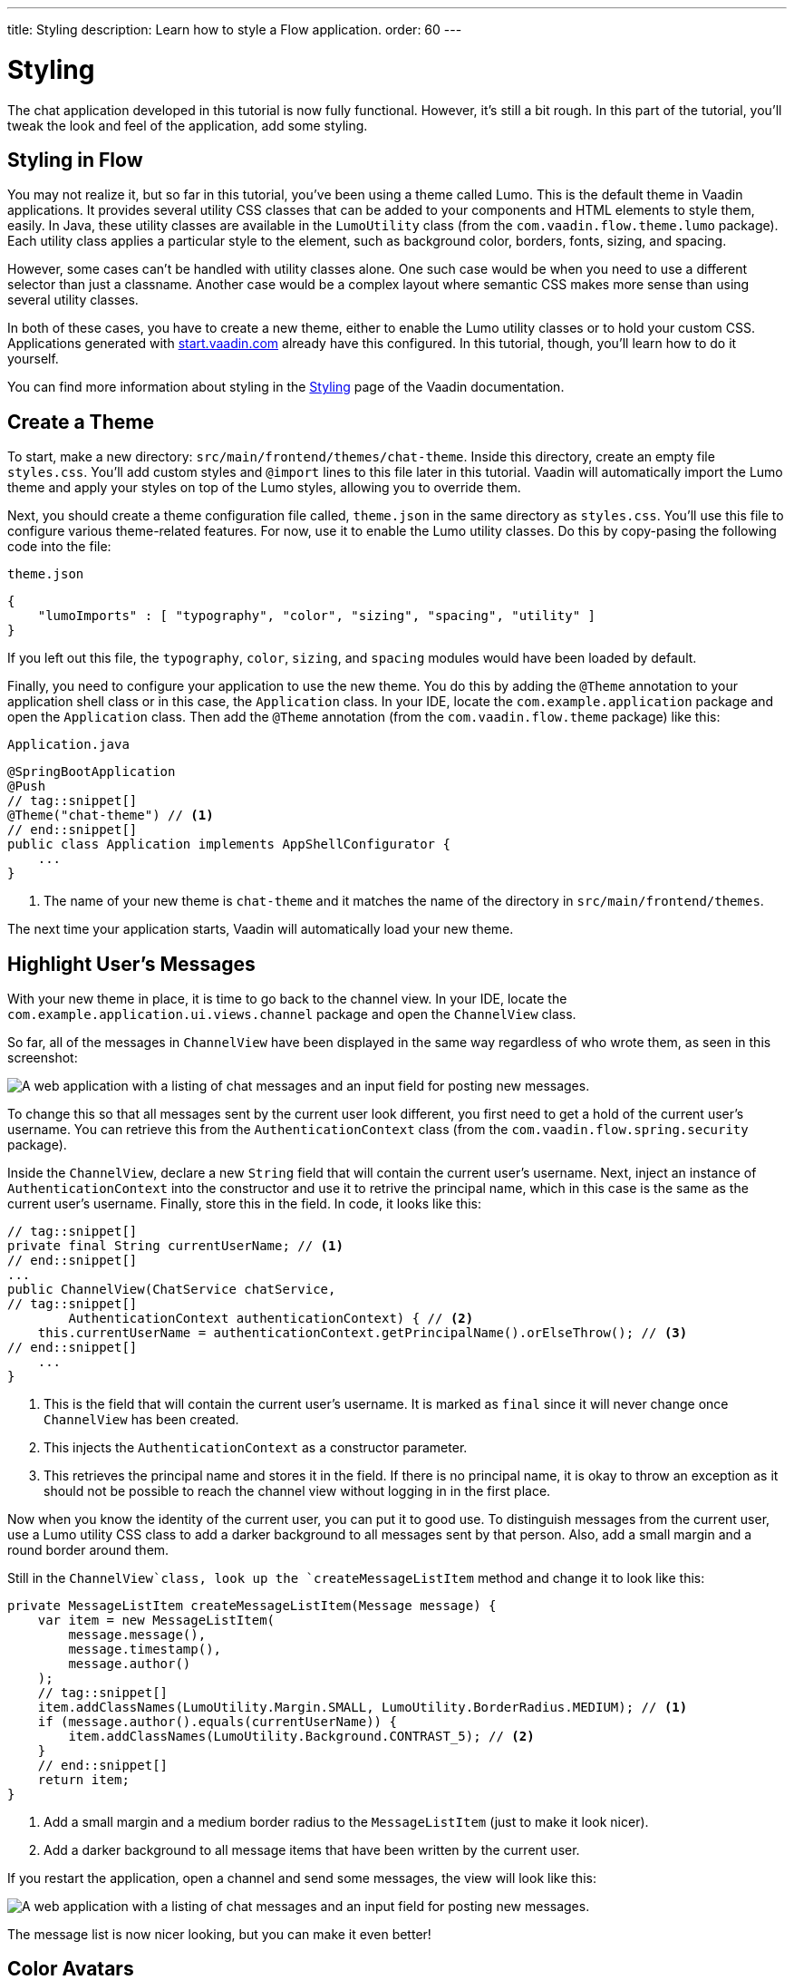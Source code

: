 ---
title: Styling
description: Learn how to style a Flow application.
order: 60
---


= Styling

The chat application developed in this tutorial is now fully functional. However, it's still a bit rough. In this part of the tutorial, you'll tweak the look and feel of the application, add some styling.

// RUSSELL:  Add comment about CSS and link to CSS tutorial or info.  

== Styling in Flow

You may not realize it, but so far in this tutorial, you've been using a theme called Lumo. This is the default theme in Vaadin applications. It provides several utility CSS classes that can be added to your components and HTML elements to style them, easily. In Java, these utility classes are available in the [classname]`LumoUtility` class (from the `com.vaadin.flow.theme.lumo` package). Each utility class applies a particular style to the element, such as background color, borders, fonts, sizing, and spacing. 

However, some cases can't be handled with utility classes alone. One such case would be when you need to use a different selector than just a classname. Another case would be a complex layout where semantic CSS makes more sense than using several utility classes.

In both of these cases, you have to create a new theme, either to enable the Lumo utility classes or to hold your custom CSS. Applications generated with https://start.vaadin.com[start.vaadin.com] already have this configured. In this tutorial, though, you'll learn how to do it yourself.

You can find more information about styling in the <<{articles}/styling,Styling>> page of the Vaadin documentation.

== Create a Theme

To start, make a new directory: `src/main/frontend/themes/chat-theme`. Inside this directory, create an empty file [filename]`styles.css`. You'll add custom styles and `@import` lines to this file later in this tutorial. Vaadin will automatically import the Lumo theme and apply your styles on top of the Lumo styles, allowing you to override them.

Next, you should create a theme configuration file called, [filename]`theme.json` in the same directory as [filename]`styles.css`. You'll use this file to configure various theme-related features. For now, use it to enable the Lumo utility classes. Do this by copy-pasing the following code into the file:

.`theme.json`
[source,json]
----
{
    "lumoImports" : [ "typography", "color", "sizing", "spacing", "utility" ]
}
----

If you left out this file, the `typography`, `color`, `sizing`, and `spacing` modules would have been loaded by default.

Finally, you need to configure your application to use the new theme. You do this by adding the `@Theme` annotation to your application shell class or in this case, the [classname]`Application` class. In your IDE, locate the `com.example.application` package and open the `Application` class. Then add the `@Theme` annotation (from the `com.vaadin.flow.theme` package) like this:

.`Application.java`
[source,java]
----
@SpringBootApplication
@Push
// tag::snippet[]
@Theme("chat-theme") // <1>
// end::snippet[]
public class Application implements AppShellConfigurator {
    ...
}
----
<1> The name of your new theme is `chat-theme` and it matches the name of the directory in `src/main/frontend/themes`.

The next time your application starts, Vaadin will automatically load your new theme.

== Highlight User's Messages

With your new theme in place, it is time to go back to the channel view. In your IDE, locate the `com.example.application.ui.views.channel` package and open the `ChannelView` class.

So far, all of the messages in `ChannelView` have been displayed in the same way regardless of who wrote them, as seen in this screenshot:

image::images/unstyled-channel-view.png[A web application with a listing of chat messages and an input field for posting new messages.]

To change this so that all messages sent by the current user look different, you first need to get a hold of the current user's username. You can retrieve this from the `AuthenticationContext` class (from the `com.vaadin.flow.spring.security` package).

Inside the `ChannelView`, declare a new `String` field that will contain the current user's username. Next, inject an instance of `AuthenticationContext` into the constructor and use it to retrive the principal name, which in this case is the same as the current user's username. Finally, store this in the field. In code, it looks like this:

[source,java]
----
// tag::snippet[]
private final String currentUserName; // <1>
// end::snippet[]
...
public ChannelView(ChatService chatService, 
// tag::snippet[]
        AuthenticationContext authenticationContext) { // <2>
    this.currentUserName = authenticationContext.getPrincipalName().orElseThrow(); // <3>
// end::snippet[]
    ...
}
----
<1> This is the field that will contain the current user's username. It is marked as `final` since it will never change once `ChannelView` has been created.
<2> This injects the `AuthenticationContext` as a constructor parameter.
<3> This retrieves the principal name and stores it in the field. If there is no principal name, it is okay to throw an exception as it should not be possible to reach the channel view without logging in in the first place.

Now when you know the identity of the current user, you can put it to good use. To distinguish messages from the current user, use a Lumo utility CSS class to add a darker background to all messages sent by that person. Also, add a small margin and a round border around them.

Still in the `ChannelView`class, look up the `createMessageListItem` method and change it to look like this:

[source,java]
----
private MessageListItem createMessageListItem(Message message) {
    var item = new MessageListItem(
        message.message(), 
        message.timestamp(), 
        message.author()
    );
    // tag::snippet[]
    item.addClassNames(LumoUtility.Margin.SMALL, LumoUtility.BorderRadius.MEDIUM); // <1>
    if (message.author().equals(currentUserName)) {
        item.addClassNames(LumoUtility.Background.CONTRAST_5); // <2>
    }
    // end::snippet[]
    return item;
}
----
<1> Add a small margin and a medium border radius to the `MessageListItem` (just to make it look nicer).
<2> Add a darker background to all message items that have been written by the current user.

// RUSSELL: Need comments about sections of this code. What are we doing and why?

If you restart the application, open a channel and send some messages, the view will look like this:

image::images/author-highlighted.png[A web application with a listing of chat messages and an input field for posting new messages.]

The message list is now nicer looking, but you can make it even better!

== Color Avatars

Using avatars in the message list can make it easier to distinguish messages from different authors. Since the avatars are all gray and only contain the initial letter of the username, they haven't been very useful. The best solution would be to actually show pictures of the users. However, since that information isn't available, give the avatars different colors.

`MessageListItem` has a property called, `userColorIndex`. It can take a value between 0 and 6. Each value corresponds to a different color of the user's avatar. Set a color index based on the `hashCode` of the message author. You can use a modulo operation to turn the hash into an integer between 0 and 6:

[source,java]
----
private MessageListItem createMessageListItem(Message message) {
    var item = new MessageListItem(
        message.message(), 
        message.timestamp(), 
        message.author()
    );
    // tag::snippet[]
    item.setUserColorIndex(Math.abs(message.author().hashCode() % 7)); // <1>
    // end::snippet[]
    item.addClassNames(LumoUtility.Margin.SMALL, LumoUtility.BorderRadius.MEDIUM);
    if (message.author().equals(currentUserName)) {
        item.addClassNames(LumoUtility.Background.CONTRAST_5); 
    }
    return item;
}
----
<1> The hash code can be negative, so you have to use `Math.abs` to get the absolute value after applying the modulo operation.

If you restart the application, open a channel and send some messages, the view will look like this:

image::images/color-avatars.png[A web application with a listing of chat messages and an input field for posting new messages.]

Notice how each user's avatar, their initials are in a different color circle to distinguish them from each other. This will be particularly useful for clarity when there are a few users chatting and they've posted several messages each. The colors also brighten the overall impression of the view.

// TODO Continue here

== Tweak Message List

If you look at the channel view, it has some extra whitespace around both the message list and the message input. This looks a bit strange and should be changed.

By default, the `MessageInput` component has a medium padding. To remove this default, you should add the following lines to the [filename]`styles.css` file (in the `src/main/frontend/themes/chat-theme` directory):

[source,css]
----
vaadin-message-input {
    padding: 0; /* <1> */
    overflow: visible; /* <2> */
}
----
<1> This removes the padding from the `MessageInput` component.
<2> When focused, the text field inside the `MessageInput` component has a blue border called a focus ring. When the padding is removed, the focus ring does not entirely fit inside the component anymore and is clipped. By changing the `overflow` property to `visible`, the focus ring becomes fully visible again.

Next, you should add a border to the message list. The easiest way to do this is to use a Lumo utility class. Open the `ChannelView` class, lookup the line in the constructor that creates a new instance of `MessageList` and add the following line:

[source,java]
----
...
messageList = new MessageList();
// tag::snippet[]
messageList.addClassNames(LumoUtility.Border.ALL); // <1>
// end::snippet[]
messageList.setSizeFull();
add(messageList);
...
----
<1> This adds a thin border to all sides of the message list component.

If you restart the application, open a channel and send some messages, the view will look like this:

image::images/styled-channel-view.png[A web application with a listing of chat messages and an input field for posting new messages.]

The channel view is starting to look good. Now you're going to turn your attention to the lobby view.


== Expand Channel Information

At this point, the lobby is shows only a list of channels. However, if you look at the [classname]`Channel` objects returned by [classname]`ChatService`, you can see that the last message posted to the channel is also provided, including its author, timestamp and the message text. To show all channel information in a tidy way, construct the following custom layout:

image::images/channel-component.png[HTML Layout with Nested Div Elements]

The graphic outlines visually how the layout should look: The `channel` div contains the channel's avatar and an inner div, called `content`. The `content` div contains another div, called `name`, and a truncated version of the last message posted to the channel, if any. And the `name` div contains a link to the channel and the timestamp of the last message posted to the channel, if any.

Making a layout like this in HTML is quite easy, but Flow also makes it possible to do it completely in Java. You could even style it using Lumo utility classes, but that would clutter the code. Therefore, in this tutorial, you'll build the layout in Java, but do the styling in CSS.

In your IDE, open the `LobbyView` class and locate the `createChannelComponent` method. Then change it like this:

[source,java]
----
private Component createChannelComponent(Channel channel) {
    // tag::snippet[]
    var channelComponent = new Div(); // <1>
    channelComponent.addClassNames("channel");

    var avatar = new Avatar(channel.name()); 
    avatar.setColorIndex(Math.abs(channel.id().hashCode() % 7)); // <2>
    channelComponent.add(avatar);

    var contentDiv = new Div();
    contentDiv.addClassNames("content");
    channelComponent.add(contentDiv); // <3>

    var channelName = new Div();
    channelName.addClassNames("name");
    contentDiv.add(channelName);

    var channelLink = new RouterLink(channel.name(), ChannelView.class, channel.id()); // <4>
    channelName.add(channelLink);

    if (channel.lastMessage() != null) {
        var lastMessageTimestamp = new Span(formatInstant(channel.lastMessage().timestamp(), getLocale())); // <5>
        lastMessageTimestamp.addClassNames("last-message-timestamp");
        channelName.add(lastMessageTimestamp);
    }

    var lastMessage = new Span();
    lastMessage.addClassNames("last-message");
    contentDiv.add(lastMessage);
    if (channel.lastMessage() != null) {
        var author = new Span(channel.lastMessage().author());
        author.addClassNames("author");
        lastMessage.add(author, new Text(": " + truncateMessage(channel.lastMessage().message()))); // <6>
    } else {
        lastMessage.setText("No messages yet");
    }
    return channelComponent;
    // end::snippet[]
}
----
<1> This is how you create new `<div>` elements in Java.
<2> This is the same trick you used in the channel view to color the avatars.
<3> This is how you add a `<div>` into another `<div>`. It is important to have good names for your variables. Otherwise, you can easily get confused and accidentally add components to the wrong element.
<4> Originally, the method only returned this `RouterLink`. Now it is embedded inside a more complex layout.
<5> The `formatInstant` method doesn't exist yet. You'll add it shortly.
<6> The `truncateMessage` method also doesn't exist yet. You'll add it shortly.

If you try to compile the code now, it won't work. This is because the `formatInstant` and `truncateMessage` methods are missing. You're going to add them next.

Add the `formatInstant` method to the `LobbyView` class first:

[source,java]
----
private String formatInstant(Instant instant, Locale locale) {
    return DateTimeFormatter.ofLocalizedDateTime(FormatStyle.MEDIUM)
            .withLocale(locale)
            .format(ZonedDateTime.ofInstant(instant, ZoneId.systemDefault()));
}
----

Since this is the only place in the application that needs to format `Instants`, you can keep the method directly in the `LobbyView` class. In applications that require instant formatting in multiple places, you'd put this method inside a class of its own.

Next, add the `truncateMessage` method directly after the `formatInstant` method:

[source,java]
----
private String truncateMessage(String msg) {
    return msg.length() > 50 ? msg.substring(0, 50) + "..." : msg;
}
----

Again, in applications that require string truncation in multiple places, you'd put this method inside a class of its own.

With the Java code in place, it's time for the CSS styles. Create a new file called [filename]`channel-list.css` in the `src/main/frontend/themes/chat-theme` directory. Copy the following styles into it:

.`channel-list.css`
[source,css]
----
.channel-list .channel {
    display: flex;
    gap: var(--lumo-space-m);
    padding: var(--lumo-space-m);
    border-radius: var(--lumo-border-radius-m);
}

.channel-list .channel .content {
    display: flex;
    flex-direction: column;
    flex: auto;
    line-height: var(--lumo-line-height-xs);
    gap: var(--lumo-space-xs);
}

.channel-list .channel .name {
    display: flex;
    align-items: baseline;
    justify-content: start;
    gap: var(--lumo-space-s);
}

.channel-list .channel .name a {
    font-size: var(--lumo-font-size-m);
    font-weight: bold;
    color: var(--lumo-body-text-color);
}

.channel-list .channel .name .last-message-timestamp {
    font-size: var(--lumo-font-size-s);
    color: var(--lumo-secondary-text-color);
}

.channel-list .channel .last-message {
    font-size: var(--lumo-font-size-s);
    color: var(--lumo-secondary-text-color);
}

.channel-list .channel .last-message .author {
    font-weight: bold;
}

.channel-list .channel:hover {
    background-color: var(--lumo-contrast-5pct);
}
----

Next, import the the CSS file into the theme by adding this line to the very top of [filename]`styles.css`:

[source,css]
----
@import "channel-list.css";
----

// RUSSELL: maybe explain this a little bit.
// PETTER: how much? if you know CSS, you know what it does. if you don't know CSS, you'd have to learn that first.

== Tweak Channel List

Just as you tweaked the message list, make a couple of small additions to improve the channel list to be consistent with the rest of the application. Right now, the lobby view looks like this:

image::images/unstyled-lobby-view.png[A web application with a listing of chat channels and an input field and button for creating new channels.]

It is definitely usable, but that scrollbar on the right-hand side looks like it is in the wrong place. One way of fixing this is to add a border, and some padding between the border and the channels. The easiest way to do this is by using Lumo utility classes.

In your IDE, open the `LobbyView` class and locate that adds the CSS class name `channel-list` to the `channels` object. Then add these two additional CSS classes:

[source,java]
----
...
channels = new VirtualList<>();
channels.addClassNames(
// tag::snippet[]
    LumoUtility.Border.ALL, // <1>
    LumoUtility.Padding.SMALL, // <2>
// end::snippet[]
    "channel-list"
);
...
----
<1> This adds a thin border to all sides of the channels list.
<2> This adds a small padding between the channels and the border.

// RUSSELL: Explain this code in summary.

The lobby view should look like this:

image::images/styled-lobby-view.png[A web application with a listing of chat channels and an input field and button for creating new channels.]

The lobby view is looking much more professional, like a real-world application.

